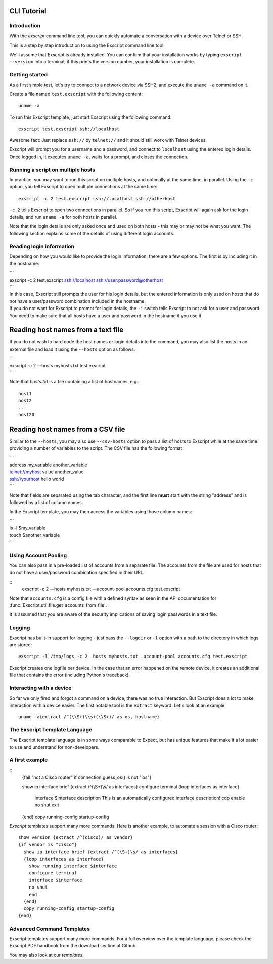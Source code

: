 CLI Tutorial
============

Introduction
------------

With the *exscript* command line tool, you can quickly automate a
conversation with a device over Telnet or SSH.

This is a step by step introduction to using the Exscript command line
tool.

We'll assume that Exscript is already installed. You can confirm that
your installation works by typing ``exscript --version`` into a
terminal; if this prints the version number, your installation is
complete.

Getting started
---------------

As a first simple test, let's try to connect to a network device via
SSH2, and execute the ``uname -a`` command on it.

Create a file named ``test.exscript`` with the following content::

    uname -a

To run this Exscript template, just start Exscript using the following
command::

    exscript test.exscript ssh://localhost

Awesome fact: Just replace ``ssh://`` by ``telnet://`` and it should
still work with Telnet devices.

Exscript will prompt you for a username and a password, and connect to
``localhost`` using the entered login details. Once logged in, it
executes ``uname -a``, waits for a prompt, and closes the connection.

Running a script on multiple hosts
----------------------------------

In practice, you may want to run this script on multiple hosts, and
optimally at the same time, in parallel. Using the ``-c`` option, you
tell Exscript to open multiple connections at the same time::

    exscript -c 2 test.exscript ssh://localhost ssh://otherhost

``-c 2`` tells Exscript to open two connections in parallel. So if you
run this script, Exscript will again ask for the login details, and run
``uname -a`` for both hosts in parallel.

Note that the login details are only asked once and used on both hosts -
this may or may not be what you want. The following section explains
some of the details of using different login accounts.

Reading login information
-------------------------

Depending on how you would like to provide the login information, there
are a few options. The first is by including it in the hostname:

| \`\`\`
| exscript -c 2 test.exscript ssh://localhost
  ssh://user:password@otherhost
| \`\`\`

| In this case, Exscript still prompts the user for his login details,
  but the entered information is only used on hosts that do not have a
  user/password combination included in the hostname.
| If you do not want for Exscript to prompt for login details, the
  ``-i`` switch tells Exscript to not ask for a user and password. You
  need to make sure that all hosts have a user and password in the
  hostname if you use it.

Reading host names from a text file
===================================

If you do not wish to hard code the host names or login details into the
command, you may also list the hosts in an external file and load it
using the ``--hosts`` option as follows:

| \`\`\`
| exscript -c 2 —hosts myhosts.txt test.exscript
| \`\`\`

Note that *hosts.txt* is a file containing a list of hostnames, e.g.:

::

    host1
    host2
    ...
    host20

Reading host names from a CSV file
==================================

Similar to the ``--hosts``, you may also use ``--csv-hosts`` option to
pass a list of hosts to Exscript while at the same time providing a
number of variables to the script. The CSV file has the following
format:

| \`\`\`
| address my\_variable another\_variable
| telnet://myhost value another\_value
| ssh://yourhost hello world
| \`\`\`

Note that fields are separated using the tab character, and the first
line **must** start with the string "address" and is followed by a list
of column names.

In the Exscript template, you may then access the variables using those
column names:

| \`\`\`
| ls -l $my\_variable
| touch $another\_variable
| \`\`\`

Using Account Pooling
---------------------

You can also pass in a pre-loaded list of accounts from a separate file.
The accounts from the file are used for hosts that do not have a
user/password combination specified in their URL.

::
    exscript -c 2 —hosts myhosts.txt —account-pool accounts.cfg test.exscript

Note that ``accounts.cfg`` is a config file with a defined syntax as
seen in the API documentation for
:func:`Exscript.util.file.get_accounts_from_file`.

It is assumed that you are aware of the security implications of saving
login passwords in a text file.

Logging
-------

Exscript has built-in support for logging - just pass the ``--logdir``
or ``-l`` option with a path to the directory in which logs are stored::

    exscript -l /tmp/logs -c 2 —hosts myhosts.txt —account-pool accounts.cfg test.exscript

Exscript creates one logfile per device. In the case that an error
happened on the remote device, it creates an additional file that
contains the error (including Python's traceback).

Interacting with a device
-------------------------

So far we only fired and forgot a command on a device, there was no true
interaction. But Exscript does a lot to make interaction with a device
easier. The first notable tool is the ``extract`` keyword. Let's look at
an example::

    uname -a{extract /^(\\S+)\\s+(\\S+)/ as os, hostname}

The Exscript Template Language
------------------------------

The Exscript template language is in some ways comparable to Expect, but
has unique features that make it a lot easier to use and understand for
non-developers.

A first example
---------------

::
    {fail "not a Cisco router" if connection.guess\_os() is not "ios"}

    show ip interface brief {extract /^(\\S+)\\s/ as interfaces}
    configure terminal
    {loop interfaces as interface}
        interface $interface
        description This is an automatically configured interface description!
        cdp enable
        no shut
        exit
    {end}
    copy running-config startup-config

*Exscript* templates support many more commands. Here is another example,
to automate a session with a Cisco router::

    show version {extract /^(cisco)/ as vendor}
    {if vendor is "cisco"}
      show ip interface brief {extract /^(\S+)\s/ as interfaces}
      {loop interfaces as interface}
        show running interface $interface
        configure terminal
        interface $interface
        no shut
        end
      {end}
      copy running-config startup-config
    {end}

Advanced Command Templates
--------------------------

Exscript templates support many more commands. For a full overview over
the template language, please check the Exscript PDF handbook from the
download section at Github.

You may also look at our `templates`.
